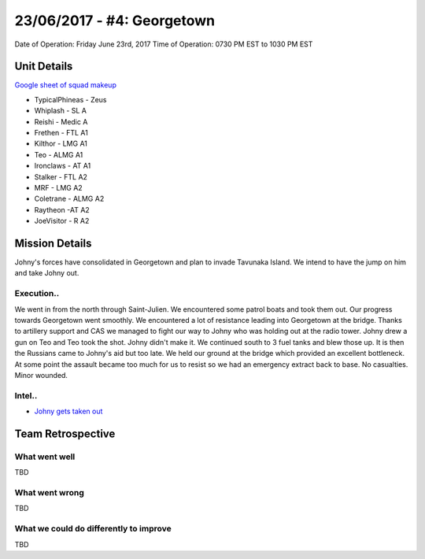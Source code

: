 23/06/2017 - #4: Georgetown
=========================================================================
Date of Operation: Friday June 23rd, 2017
Time of Operation: 0730 PM EST to 1030 PM EST

=================================================
Unit Details
=================================================

`Google sheet of squad makeup <https://docs.google.com/spreadsheets/d/1zRjJMb5eLuG2H57xGeSeeHZL-Qi6ZsYQH6puzLE_gMw/edit?usp=sharing>`_

* TypicalPhineas - Zeus
* Whiplash - SL A
* Reishi - Medic A
* Frethen - FTL A1
* Kilthor - LMG A1
* Teo - ALMG A1
* Ironclaws - AT A1
* Stalker - FTL A2
* MRF - LMG A2
* Coletrane - ALMG A2
* Raytheon -AT A2
* JoeVisitor - R A2

=================================================
Mission Details
=================================================

Johny's forces have consolidated in Georgetown and plan to invade Tavunaka Island. We intend to have the jump on him and take Johny out.


Execution..
"""""""""""""""""

We went in from the north through Saint-Julien. We encountered some patrol boats and took them out. Our progress towards Georgetown went smoothly. We encountered a lot of resistance leading into Georgetown at the bridge. Thanks to artillery support and CAS we managed to fight our way to Johny who was holding out at the radio tower. Johny drew a gun on Teo and Teo took the shot. Johny didn't make it. We continued south to 3 fuel tanks and blew those up. It is then the Russians came to Johny's aid but too late. We held our ground at the bridge which provided an excellent bottleneck. At some point the assault became too much for us to resist so we had an emergency extract back to base. No casualties. Minor wounded.

Intel..
"""""""""""""""""
* `Johny gets taken out <https://clips.twitch.tv/StormyTardyLampHoneyBadger>`_

=================================================
Team Retrospective
=================================================

What went well
"""""""""""""""""

TBD


What went wrong
"""""""""""""""""

TBD

What we could do differently to improve
"""""""""""""""""

TBD
